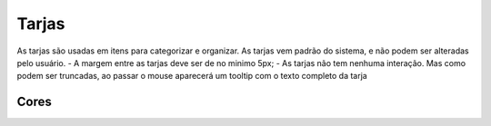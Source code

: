 ===========================
Tarjas
===========================

As tarjas são usadas em itens para categorizar e organizar. As tarjas vem padrão do sistema, e não podem ser alteradas pelo usuário. 
- A margem entre as tarjas deve ser de no minimo 5px;
- As tarjas não tem nenhuma interação. Mas como podem ser truncadas, ao passar o mouse aparecerá um tooltip com o texto completo da tarja

.. figure:: /_static/tarja.png
   :width: 374px
   :align: center
   :alt: dimensões de tarjas


.. figure:: /_static/tarja-hover.png
   :width: 133px
   :align: center
   :alt: dimensões de tarjas


Cores
============

.. raw:: html

    <style type="text/css">
        .color_palettes{
            width: 400px;
            margin: 0 auto!important;
        }
        .color_palettes td:last-child{
            width: 120px;
        }
    </style>

    <table class="color_palettes">
        <tbody>
            <tr style="background-color: #D13438; color: #FFFFFF">
                <td>tagStrongRed</td>
                <td>#D13438</td>
            </tr>
            <tr style="background-color: #933029; color: #FFFFFF">
                <td>tagDarkRed</td>
                <td>#933029</td>
            </tr>
            <tr style="background-color: #1F1F1F; color: #FFFFFF">
                <td>tagDarkGray</td>
                <td>#1F1F1F</td>
            </tr>
            <tr style="background-color: #666462; color: #FFFFFF">
                <td>tagDarkGray</td>
                <td>#666462</td>
            </tr>
            <tr style="background-color: #9C9B9A; color: #FFFFFF">
                <td>tagLightGray</td>
                <td>#9C9B9A</td>
            </tr>
            <tr style="background-color: #aDB5B9; color: #FFFFFF">
                <td>tagGrayishBlue</td>
                <td>#aDB5B9</td>
            </tr>
            <tr style="background-color: #AD62B6; color: #FFFFFF">
                <td>tagDesaturatedMagenta</td>
                <td>#AD62B6</td>
            </tr>
            <tr style="background-color: #9B41A6; color: #FFFFFF">
                <td>tagMagenta</td>
                <td>#9B41A6</td>
            </tr>
            <tr style="background-color: #751B80; color: #FFFFFF">
                <td>tagDarkMagenta</td>
                <td>#751B80</td>
            </tr>
            <tr style="background-color: #0F437B; color: #FFFFFF">
                <td>tagDarkblue</td>
                <td>#0F437B</td>
            </tr>
            <tr style="background-color: #3978BB; color: #FFFFFF">
                <td>tagModerateBlue</td>
                <td>#3978BB</td>
            </tr>
            <tr style="background-color: #5B8FC7; color: #FFFFFF">
                <td>tagBlue</td>
                <td>#5B8FC7</td>
            </tr>
            <tr style="background-color: #7FA8D3; color: #FFFFFF">
                <td>tagDesaturatedBlue</td>
                <td>#7FA8D3</td>
            </tr>
            <tr style="background-color: #27958A; color: #FFFFFF">
                <td>tagDarkCyan</td>
                <td>#27958A</td>
            </tr>
            <tr style="background-color: #73D4C5; color: #FFFFFF">
                <td>tagDesaturatedCyan</td>
                <td>#73D4C5</td>
            </tr>
            <tr style="background-color: #26d184; color: #FFFFFF">
                <td>tagLimeGreen</td>
                <td>#26d184</td>
            </tr>
            <tr style="background-color: #007436; color: #FFFFFF">
                <td>tagDarkLimeGreen</td>
                <td>#007436</td>
            </tr>
            <tr style="background-color: #BBB49A; color: #FFFFFF">
                <td>tagGrayishYellow</td>
                <td>#BBB49A</td>
            </tr>
            <tr style="background-color: #FEDC8D; color: #FFFFFF">
                <td>tagSoftYellow</td>
                <td>#FEDC8D</td>
            </tr>
            <tr style="background-color: #FE9629; color: #FFFFFF">
                <td>tagBrightOrange</td>
                <td>#FE9629</td>
            </tr>
        </tbody>
    </table>